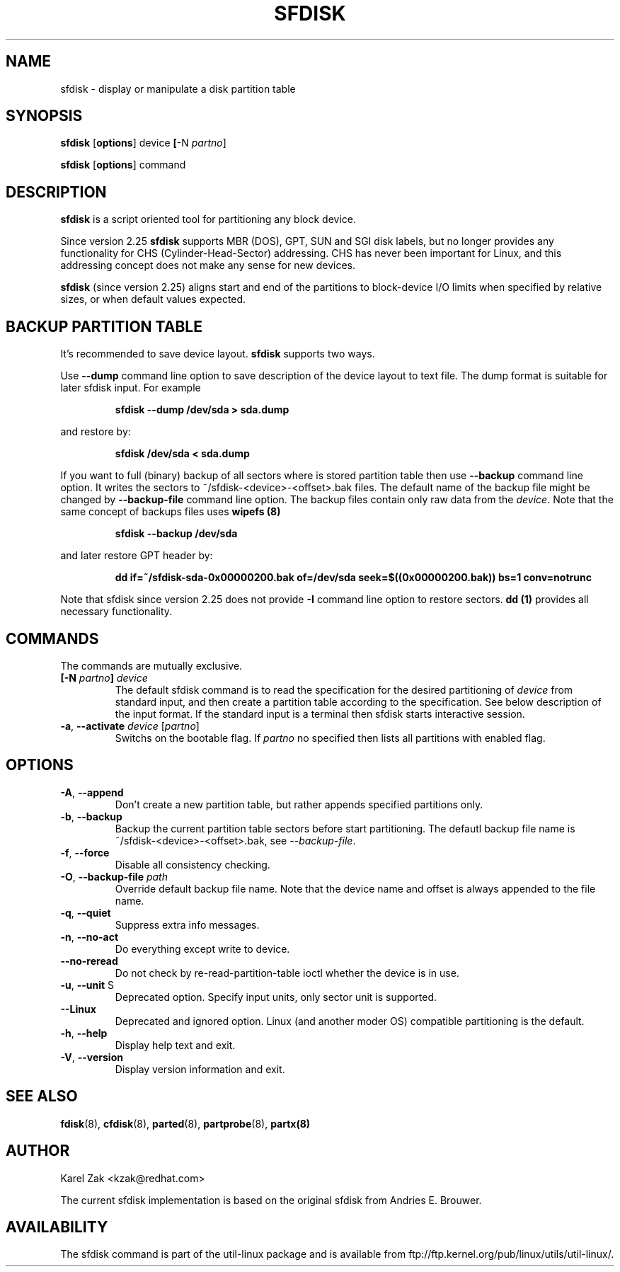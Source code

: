 .\" sfdisk.8 -- man page for sfdisk
.\" Copyright (C) 2014 Karel Zak <kzak@redhat.com>
.\"
.\" Permission is granted to make and distribute verbatim copies of this
.\" manual provided the copyright notice and this permission notice are
.\" preserved on all copies.
.\"
.\" Permission is granted to copy and distribute modified versions of this
.\" manual under the conditions for verbatim copying, provided that the
.\" entire resulting derived work is distributed under the terms of a
.\" permission notice identical to this one.
.\"
.TH SFDISK 8 "September 2014" "util-linux" "System Administration"
.SH NAME
sfdisk \- display or manipulate a disk partition table
.SH SYNOPSIS
.B sfdisk
.RB [ options ]
.RI device
.BR [ \-N
.IR partno ]
.sp
.B sfdisk
.RB [ options ]
.RI command
.SH DESCRIPTION
.B sfdisk
is a script oriented tool for partitioning any block device.

Since version 2.25
.B sfdisk
supports MBR (DOS), GPT, SUN and SGI disk labels, but no longer provides any
functionality for CHS (Cylinder-Head-Sector) addressing.  CHS has
never been important for Linux, and this addressing concept does not make any
sense for new devices.

.B sfdisk
(since version 2.25) aligns start and end of the partitions to
block-device I/O limits when specified by relative sizes, or when default
values expected.

.SH "BACKUP PARTITION TABLE"
It's recommended to save device layout.
.B sfdisk
supports two ways.

Use \fB\-\-dump\fR command line option to save description of the device layout
to text file. The dump format is suitable for later sfdisk input. For example
.RS
.sp
.B "sfdisk --dump /dev/sda > sda.dump"
.sp
.RE
and restore by:
.RS
.sp
.B "sfdisk /dev/sda < sda.dump"
.RE

If you want to full (binary) backup of all sectors where is stored partition table 
then use \fB\-\-backup\fR command line option. It writes the sectors to 
~/sfdisk-<device>-<offset>.bak files. The default name of the backup file might
be changed by \fB\-\-backup\-file\fR command line option. The backup files
contain only raw data from the \fIdevice\fR. Note that the same concept of
backups files uses
.B wipefs (8)
.RS
.sp
.B "sfdisk --backup /dev/sda"
.sp
.RE
and later restore GPT header by:
.RS
.sp
.B dd if=~/sfdisk-sda-0x00000200.bak of=/dev/sda seek=$((0x00000200.bak)) bs=1 conv=notrunc
.sp
.RE
Note that sfdisk since version 2.25 does not provide \fB\-I\fR command line option to
restore sectors. 
.B dd (1)
provides all necessary functionality.

.SH COMMANDS
The commands are mutually exclusive.
.TP
.BR [\-N " \fIpartno\fR"] " " \fIdevice\fR
The default sfdisk command is to read the specification for the desired 
partitioning of \fIdevice\fR from standard input, and then create a partition
table according to the specification. See below description of the input
format. If the standard input is a terminal then sfdisk starts interactive session.
.TP
.BR \-a , " \-\-activate " \fIdevice\fR " "[\fIpartno\fR]
Switchs on the bootable flag. If \fIpartno\fR no specified then lists all partitions
with enabled flag.

.SH OPTIONS
.TP
.BR \-A , " \-\-append"
Don't create a new partition table, but rather appends specified partitions only.
.TP
.BR \-b , " \-\-backup"
Backup the current partition table sectors before start partitioning. The defautl
backup file name is ~/sfdisk-<device>-<offset>.bak, see \fI\-\-backup-file\fR.
.TP
.BR \-f , " \-\-force"
Disable all consistency checking.
.TP
.BR \-O , " \-\-backup-file " \fIpath\fR
Override default backup file name. Note that the device name and offset is always
appended to the file name.
.TP
.BR \-q , " \-\-quiet"
Suppress extra info messages.
.TP
.BR \-n , " \-\-no\-act"
Do everything except write to device.
.TP
.BR "\-\-no\-reread"
Do not check by re-read-partition-table ioctl whether the device is in use.
.TP
.BR \-u , " \-\-unit " S
Deprecated option. Specify input units, only sector unit is supported.
.TP
.BR "\-\-Linux"
Deprecated and ignored option. Linux (and another moder OS) compatible
partitioning is the default.
.TP
.BR \-h , " \-\-help"
Display help text and exit.
.TP
.BR \-V , " \-\-version"
Display version information and exit.

.SH "SEE ALSO"
.BR fdisk (8),
.BR cfdisk (8),
.BR parted (8),
.BR partprobe (8),
.BR partx(8)
.SH AUTHOR
Karel Zak <kzak@redhat.com>
.PP
The current sfdisk implementation is based on the original sfdisk
from Andries E. Brouwer.

.SH AVAILABILITY
The sfdisk command is part of the util-linux package and is available from
ftp://ftp.kernel.org/pub/linux/utils/util-linux/.
